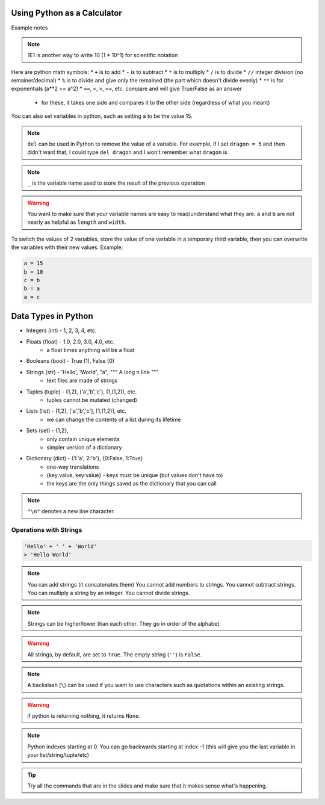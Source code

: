 =============================
Using Python as a Calculator
=============================

Example notes

.. note::

    1E1 is another way to write 10 (1 * 10^1) for scientific notation

Here are python math symbols:
* ``+`` is to add
* ``-`` is to subtract
* ``*`` is to multiply
* ``/`` is to divide
* ``//`` integer division (no remainer/decimal)
* ``%`` is to divide and give only the remained (the part which doesn't divide evenly)
* ``**`` is for exponentials (a**2 == a^2)
* ``==``, ``<``, ``>``, ``<=``, etc. compare and will give True/False as an answer
    * for these, it takes one side and compares it to the other side (regardless of what you meant)

You can also set variables in python, such as setting ``a`` to be the value 15.

.. note::

    ``del`` can be used in Python to remove the value of a variable. For example,
    if I set ``dragon = 5`` and then didn't want that, I could type ``del dragon`` 
    and I won't remember what ``dragon`` is.

.. note::

    ``_`` is the variable name used to store the result of the previous operation

.. warning::

    You want to make sure that your variable names are easy to read/understand what 
    they are. ``a`` and ``b`` are not nearly as helpful as ``length`` and ``width``.

To switch the values of 2 variables, store the value of one variable in a temporary 
third variable, then you can overwrite the variables with their new values.
Example:

.. code:: python

    a = 15
    b = 10
    c = b
    b = a
    a = c

==================================
Data Types in Python
==================================

* Integers (int) - 1, 2, 3, 4, etc.
* Floats (float) - 1.0, 2.0, 3.0, 4.0, etc.
    * a float times anything will be a float
* Booleans (bool) - True (1), False (0)
* Strings (str) - 'Hello', 'World', "a", """ A long \n line """
    * text files are made of strings
* Tuples (tuple) - (1,2), ('a','b','c'), (1,(1,2)), etc.
    * tuples cannot be mutated (changed)
* Lists (list) - [1,2], ['a','b','c'], [1,(1,2)], etc.
    * we can change the contents of a list during its lifetime
* Sets (set) - {1,2}, 
    * only contain unique elements
    * simpler version of a dictionary
* Dictionary (dict) - {1:'a', 2:'b'}, {0:False, 1:True}
    * one-way translations
    * {key:value, key:value} - keys must be unique (but values don't have to)
    * the keys are the only things saved as the dictionary that you can call

.. note::

    ``"\n"`` denotes a new line character.

Operations with Strings
-----------------------

.. code:: python

    'Hello' + ' ' + 'World'
    > 'Hello World'

.. note:: 

    You can add strings (it concatenates them)
    You cannot add numbers to strings.
    You cannot subtract strings.
    You can multiply a string by an integer.
    You cannot divide strings.

.. note::

    Strings can be higher/lower than each other. 
    They go in order of the alphabet.

.. warning::

    All strings, by default, are set to ``True``.
    The empty string (``''``) is ``False``.

.. note::

    A backslash (``\``) can be used if you want to 
    use characters such as quotations within an existing 
    strings.

.. warning::

    if python is returning nothing, it returns ``None``.

.. note::

    Python indexes starting at 0. You can go backwards 
    starting at index -1 (this will give you the last
    variable in your list/string/tuple/etc)

.. tip::

    Try all the commands that are in the slides and 
    make sure that it makes sense what's happening.








